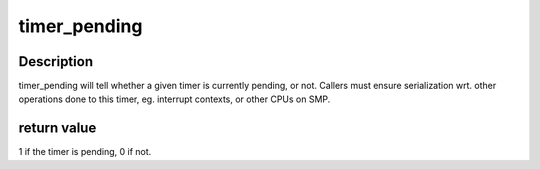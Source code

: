 .. -*- coding: utf-8; mode: rst -*-
.. src-file: include/linux/timer.h

.. _`timer_pending`:

timer_pending
=============

.. c:function:: int timer_pending(const struct timer_list *timer)

    is a timer pending?

    :param const struct timer_list \*timer:
        the timer in question

.. _`timer_pending.description`:

Description
-----------

timer_pending will tell whether a given timer is currently pending,
or not. Callers must ensure serialization wrt. other operations done
to this timer, eg. interrupt contexts, or other CPUs on SMP.

.. _`timer_pending.return-value`:

return value
------------

1 if the timer is pending, 0 if not.

.. This file was automatic generated / don't edit.

